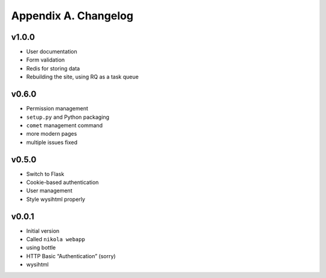 =====================
Appendix A. Changelog
=====================

v1.0.0
------

* User documentation
* Form validation
* Redis for storing data
* Rebuilding the site, using RQ as a task queue

v0.6.0
------

* Permission management
* ``setup.py`` and Python packaging
* ``comet`` management command
* more modern pages
* multiple issues fixed

v0.5.0
------

* Switch to Flask
* Cookie-based authentication
* User management
* Style wysihtml properly

v0.0.1
------

* Initial version
* Called ``nikola webapp``
* using bottle
* HTTP Basic “Authentication” (sorry)
* wysihtml
